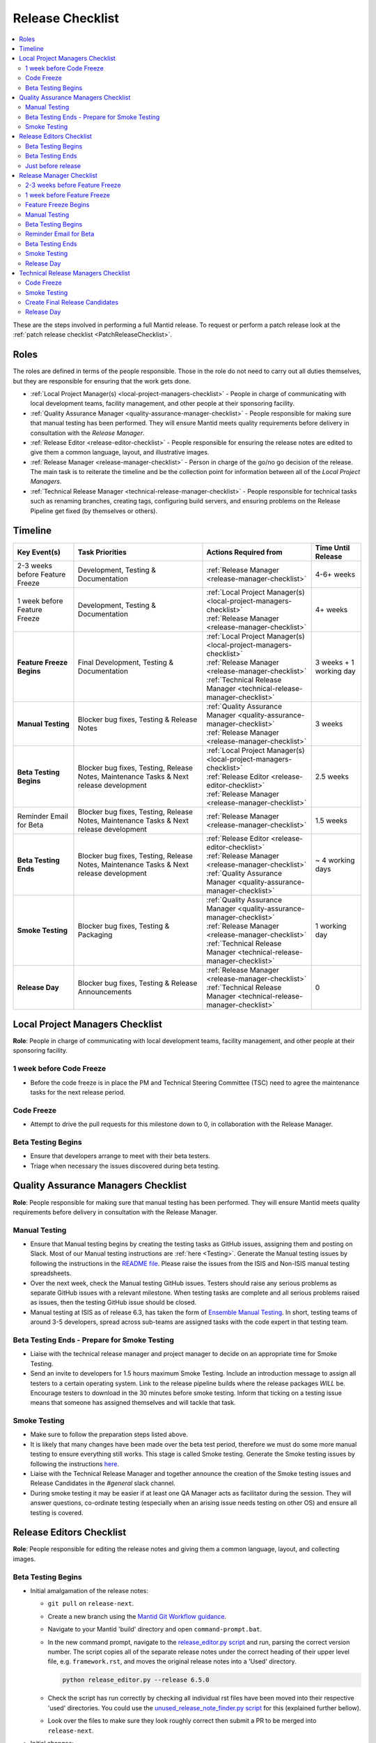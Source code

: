 .. _ReleaseChecklist:

=================
Release Checklist
=================

.. contents::
  :local:

These are the steps involved in performing a full Mantid release. To
request or perform a patch release look at the
:ref:`patch release checklist <PatchReleaseChecklist>`.

Roles
-----

The roles are defined in terms of the people responsible.
Those in the role do not need to carry out all duties themselves, but they
are responsible for ensuring that the work gets done.

* :ref:`Local Project Manager(s) <local-project-managers-checklist>` - People in charge
  of communicating with local development teams, facility management, and other people
  at their sponsoring facility.
* :ref:`Quality Assurance Manager <quality-assurance-manager-checklist>` - People responsible
  for making sure that manual testing has been performed. They will ensure Mantid meets
  quality requirements before delivery in consultation with the *Release Manager*.
* :ref:`Release Editor <release-editor-checklist>` - People responsible for ensuring the
  release notes are edited to give them a common language, layout, and illustrative images.
* :ref:`Release Manager <release-manager-checklist>` - Person in charge of the go/no go
  decision of the release. The main task is to reiterate the timeline and be the collection
  point for information between all of the *Local Project Managers*.
* :ref:`Technical Release Manager <technical-release-manager-checklist>` - People responsible
  for technical tasks such as renaming branches, creating tags, configuring build servers, and
  ensuring problems on the Release Pipeline get fixed (by themselves or others).

Timeline
--------

+-----------------------------+-----------------------------------------------+--------------------------------------------------------------------------+--------------------------+
| | Key Event(s)              | | Task Priorities                             | | Actions Required from                                                  | | Time Until Release     |
|                             |                                               |                                                                          |                          |
+=============================+===============================================+==========================================================================+==========================+
| 2-3 weeks before Feature    | Development, Testing & Documentation          | | :ref:`Release Manager <release-manager-checklist>`                     |  4-6+ weeks              |
| Freeze                      |                                               |                                                                          |                          |
+-----------------------------+-----------------------------------------------+--------------------------------------------------------------------------+--------------------------+
| | 1 week before Feature     | Development, Testing & Documentation          | | :ref:`Local Project Manager(s) <local-project-managers-checklist>`     |  4+ weeks                |
| | Freeze                    |                                               | | :ref:`Release Manager <release-manager-checklist>`                     |                          |
+-----------------------------+-----------------------------------------------+--------------------------------------------------------------------------+--------------------------+
| **Feature Freeze Begins**   | Final Development, Testing & Documentation    | | :ref:`Local Project Manager(s) <local-project-managers-checklist>`     |  3 weeks + 1 working day |
|                             |                                               | | :ref:`Release Manager <release-manager-checklist>`                     |                          |
|                             |                                               | | :ref:`Technical Release Manager <technical-release-manager-checklist>` |                          |
+-----------------------------+-----------------------------------------------+--------------------------------------------------------------------------+--------------------------+
| **Manual Testing**          | Blocker bug fixes, Testing & Release Notes    | | :ref:`Quality Assurance Manager <quality-assurance-manager-checklist>` |  3 weeks                 |
|                             |                                               | | :ref:`Release Manager <release-manager-checklist>`                     |                          |
+-----------------------------+-----------------------------------------------+--------------------------------------------------------------------------+--------------------------+
| **Beta Testing Begins**     | Blocker bug fixes, Testing, Release Notes,    | | :ref:`Local Project Manager(s) <local-project-managers-checklist>`     |  2.5 weeks               |
|                             | Maintenance Tasks & Next release development  | | :ref:`Release Editor <release-editor-checklist>`                       |                          |
|                             |                                               | | :ref:`Release Manager <release-manager-checklist>`                     |                          |
+-----------------------------+-----------------------------------------------+--------------------------------------------------------------------------+--------------------------+
| Reminder Email for Beta     | Blocker bug fixes, Testing, Release Notes,    | | :ref:`Release Manager <release-manager-checklist>`                     |  1.5 weeks               |
|                             | Maintenance Tasks & Next release development  |                                                                          |                          |
+-----------------------------+-----------------------------------------------+--------------------------------------------------------------------------+--------------------------+
| **Beta Testing Ends**       | Blocker bug fixes, Testing, Release Notes,    | | :ref:`Release Editor <release-editor-checklist>`                       |  ~ 4 working days        |
|                             | Maintenance Tasks & Next release development  | | :ref:`Release Manager <release-manager-checklist>`                     |                          |
|                             |                                               | | :ref:`Quality Assurance Manager <quality-assurance-manager-checklist>` |                          |
+-----------------------------+-----------------------------------------------+--------------------------------------------------------------------------+--------------------------+
| **Smoke Testing**           | Blocker bug fixes, Testing & Packaging        | | :ref:`Quality Assurance Manager <quality-assurance-manager-checklist>` |  1 working day           |
|                             |                                               | | :ref:`Release Manager <release-manager-checklist>`                     |                          |
|                             |                                               | | :ref:`Technical Release Manager <technical-release-manager-checklist>` |                          |
+-----------------------------+-----------------------------------------------+--------------------------------------------------------------------------+--------------------------+
| **Release Day**             | Blocker bug fixes, Testing & Release          | | :ref:`Release Manager <release-manager-checklist>`                     |  0                       |
|                             | Announcements                                 | | :ref:`Technical Release Manager <technical-release-manager-checklist>` |                          |
+-----------------------------+-----------------------------------------------+--------------------------------------------------------------------------+--------------------------+

.. _local-project-managers-checklist:

Local Project Managers Checklist
----------------------------------

**Role**: People in charge of communicating with local development teams, facility
management, and other people at their sponsoring facility.

1 week before Code Freeze
#########################

*  Before the code freeze is in place the PM and Technical Steering Committee (TSC)
   need to agree the maintenance tasks for the next release period.

Code Freeze
###########

*  Attempt to drive the pull requests for this milestone down to 0, in collaboration
   with the Release Manager.

Beta Testing Begins
###################

*  Ensure that developers arrange to meet with their beta testers.
*  Triage when necessary the issues discovered during beta testing.

.. _quality-assurance-manager-checklist:

Quality Assurance Managers Checklist
------------------------------------

**Role**: People responsible for making sure that manual testing has been performed.
They will ensure Mantid meets quality requirements before delivery in consultation
with the Release Manager.

Manual Testing
###############

*  Ensure that Manual testing begins by creating the testing tasks as GitHub issues, assigning them and posting on
   Slack. Most of our Manual testing instructions are :ref:`here <Testing>`. Generate the Manual testing issues by
   following the instructions in the
   `README file <https://github.com/mantidproject/documents/tree/main/Project-Management/Tools/RoadmapUpdate>`__.
   Please raise the issues from the ISIS and Non-ISIS manual testing spreadsheets.
*  Over the next week, check the Manual testing GitHub issues. Testers should raise any
   serious problems as separate GitHub issues with a relevant milestone. When testing tasks are complete and all serious
   problems raised as issues, then the testing GitHub issue should be closed.
*  Manual testing at ISIS as of release 6.3, has taken the form of
   `Ensemble Manual Testing <https://github.com/mantidproject/documents/blob/main/Project-Management/Tools/RoadmapUpdate/Ensemble%20Manual%20Testing.pptx>`__.
   In short, testing teams of around 3-5 developers, spread across sub-teams
   are assigned tasks with the code expert in that testing team.

Beta Testing Ends - Prepare for Smoke Testing
#############################################

* Liaise with the technical release manager and project manager to decide on an appropriate time for Smoke Testing.
* Send an invite to developers for 1.5 hours maximum Smoke Testing. Include an introduction message to assign all testers to a certain operating system.
  Link to the release pipeline builds where the release packages *WILL* be. Encourage testers to download
  in the 30 minutes before smoke testing. Inform that ticking on a testing issue means that someone has assigned themselves and will tackle that task.

Smoke Testing
#############

*  Make sure to follow the preparation steps listed above.
*  It is likely that many changes have been made over the beta test period, therefore
   we must do some more manual testing to ensure everything still works. This stage is
   called Smoke testing. Generate the Smoke testing issues by following the instructions
   `here <https://github.com/mantidproject/documents/tree/main/Project-Management/Tools/RoadmapUpdate/SmokeTesting>`__.
*  Liaise with the Technical Release Manager and together announce the creation of the
   Smoke testing issues and Release Candidates in the *\#general* slack channel.
*  During smoke testing it may be easier if at least one QA Manager acts as facilitator during the session. They will answer questions, co-ordinate testing
   (especially when an arising issue needs testing on other OS) and ensure all testing is covered.


.. _release-editor-checklist:

Release Editors Checklist
-------------------------

**Role**: People responsible for editing the release notes and giving them a common
language, layout, and collecting images.

Beta Testing Begins
###################

* Initial amalgamation of the release notes:

  * ``git pull`` on ``release-next``.
  * Create a new branch using the `Mantid Git Workflow guidance <https://developer.mantidproject.org/GitWorkflow.html#new-branches>`__.
  * Navigate to your Mantid 'build' directory and open ``command-prompt.bat``.
  * In the new command prompt, navigate to the `release_editor.py script <https://github.com/mantidproject/mantid/blob/main/tools/ReleaseNotes/release_editor.py>`__ and run, parsing the correct version number. The script copies all of the separate release notes under the correct heading of their upper level file, e.g. ``framework.rst``, and moves the original release notes into a 'Used' directory.

    .. code-block:: bash

      python release_editor.py --release 6.5.0

  * Check the script has run correctly by checking all individual rst files have been moved into their respective 'used' directories. You could use the `unused_release_note_finder.py script <https://github.com/mantidproject/mantid/blob/main/tools/ReleaseNotes/unused_release_note_finder.py>`__ for this (explained further bellow).
  * Look over the files to make sure they look roughly correct then submit a PR to be merged into ``release-next``.

* Initial changes:

  * For each file which needs changes, create a new branch (example name ``6.5_workbench_release_notes``) and work on changes to then be merged back into ``release-next``.

* Incoming release notes:

  * As the release sprint goes on, new release note files will be created (existing outside of the 'Used' directories). The text from these will need to be copped into the main release note pages (``diffraction.rst``, ``mantidworkbench.rst`` etc.) and the file itself moved to it's corresponding 'Used' directory.
  * It is best to wait until several of these have built up before making a new branch / pr.
  * To help with finding the new release notes, use the `unused_release_note_finder.py script <https://github.com/mantidproject/mantid/blob/main/tools/ReleaseNotes/unused_release_note_finder.py>`__ which will print the location of release notes not within a 'Used' directory.

    .. code-block:: bash

      python unused_release_note_finder.py --release 6.5.0

* Images:

  * Images or GIFs should be added to highlight important and/or visual changes.
  * An image for the 'headline' feature (or a collage if there is none) should be added to the main page (``index.rst``).

Beta Testing Ends
#################

*  Review the complete set of release notes to make sure there are no glaring mistakes.

Just before release
###################

* As one of the final steps in preparing to tag the release:

  * Check for uncollected release notes using the `unused_release_note_finder.py script <https://github.com/mantidproject/mantid/blob/main/tools/ReleaseNotes/unused_release_note_finder.py>`__.
  * Check ``main`` for any release notes that have been merged into the wrong branch.
  * Remove any unused headings which have not already been removed from the release notes.
  * Remove all the "Used" release note files and their sub-structure.

.. _release-manager-checklist:

Release Manager Checklist
-------------------------

**Role**: Person in charge of the go/no go decision of the release. The main task
is to reiterate the timeline and be the collection point for information between
all of the Local Project Managers.

2-3 weeks before Feature Freeze
###############################

* Schedule a release showcase meeting for all facilities to present work that
  is intended to be part of the upcoming release.
  This meeting should aim to be in the week leading up to the feature freeze
  and include a timeline for the release along with a description of those
  taking on each of the release roles.
  It can also include a preview of work aimed for the release after the
  upcoming one.

1 week before Feature Freeze
############################

* Check that all people with release roles are added to the *\#release-roles*
  Slack channel and others are removed.
* Post on the *\#annoucements* slack channel reminding developers of the impending
  release and stating that they have only 5 days left before the feature freeze.
* Hold the release showcase meeting described above.

Feature Freeze Begins
#####################

* Ask the technical release managers to organize for the release branch to be created.
* Create a `project board <https://github.com/orgs/mantidproject/projects/>`__ to
  track the issues for the release
* After the message that the release branch has been created, post on the
  *\#annoucements* slack channel that only critical work should be merged to
  that branch. You can use an adapted version of the
  following announcement:

  * We are now in feature freeze. Only critical work should be added to the release-next branch.
    I have created a project board to track work for release *<version>* - please add any critical issues/PRs to this project, and ensure they have the *<version>* milestone.
    I will be clearing the *<version>* milestone from anything not in this project later today (you can always re-add it if necessary).
    Non critical work can be added to the *<version+1>* milestone and merged to the main branch as usual.

    *<project link url>*


*  Monitor the release project board and ensure items are assigned and moving through the board.
   Show the board at standups.

Manual Testing
##############

*  Ensure that PR testing has been completed for PRs from before the feature freeze.

**Clearing the Project Board**

Go through the issues for the release milestone (not the sprint milestone), ensuring that:

*  All issues are intended for the release.
*  Any new issues are triaged on a daily basis, and allocated to staff.
*  Issues that are not important for the release should be moved to a more
   appropriate milestone. Don't leave anything in the release milestone that is not
   definitely for that release.

**Maintenance**

*  Present to the whole development team the maintenance tasks for this release period.
*  Emphasize the order of work priorities as noted by the task priorities in this
   checklist. Maintenance tasks may need to be paused to work on tasks for the release.

Beta Testing Begins
###################

*  On the date when the beta-testing is scheduled to start check with the technical
   release managers that a build has been successful that we are happy to put out.
*  Send an email to beta test users explaining where to download the installers and how
   to report issues (cc the Local Project Managers so they can organise a similar message
   at their facilities). The following emails are used for beta testing:

   ``ISISInstsci<AT>stfc.ac.uk``

   ``twg<AT>mantidproject.org``

   ``swg<AT>mantidproject.org``

   using the following templates as a guide (the first template is for users at ISIS, the second one for everyone else):

   * Dear all,

     We are busy making preparations for the release of version *<version>* of Mantid.
     We have completed our first round of developer testing and are now ready for beta-testing feedback.
     The beta testing period for this release is between today (*<start date>*) and the end of play on *<end date>*.
     We then hope to release the following week.

     Packages

     To test the Mantid nightly version, it is recommended to install it as a Conda package in a new Conda environment. To achieve this, use the
     following command: ``mamba create -n mantid_env_test -c mantid/label/nightly mantidworkbench``
     Alternatively, the nightly test installers for this version are available here to download: https://www.mantidproject.org/installation/index#nightly-build.
     The nightly builds install alongside a full release and so will not affect its operation but will overwrite any other nightly builds you have.
     For Windows users at ISIS, install Mantid as your standard user account (not an 03 account).
     It will install just for your user, rather than for the whole PC.
     Another possibility is to conduct testing on IDAaaS. Please be aware that the version on IDAaaS is typically one day behind the nightly version available on Conda.

     We have an early draft of the release notes at https://docs.mantidproject.org/nightly/release/<version>/index.html.

     Please report any bugs to ``mantid-help@mantidproject.org`` and
     if the problem is a bug that would prevent your normal workflow from working then start the email subject with ``URGENT:``.
     It would be most helpful for the team if bugs are communicated back to us as soon as possible.

     Thank you all for your help.

     Regards,

     Mantid Team

   * Dear all,

     We are busy making preparations for the release of version *<version>* of Mantid.
     We have completed our first round of developer testing and are now ready for beta-testing feedback.
     The beta testing period for this release is between today (*<start date>*) and the end of play on *<end date>*.
     We then hope to release the following week.

     Packages

     To test the Mantid nightly version, it is recommended to install it as a Conda package in a new Conda environment. To achieve this, use the
     following command: ``mamba create -n mantid_env_test -c mantid/label/nightly mantidworkbench``
     Alternatively, the nightly test installers for this version are available here to download: https://github.com/mantidproject/mantid/releases.
     The nightly builds install alongside a full release and so will not affect its operation but will overwrite any other nightly builds you have.

     We have an early draft of the release notes at https://docs.mantidproject.org/nightly/release/<version>/index.html.

     Please report any bugs to ``mantid-help@mantidproject.org`` and
     if the problem is a bug that would prevent your normal workflow from working then start the email subject with ``URGENT:``.
     It would be most helpful for the team if bugs are communicated back to us as soon as possible.

     Thank you all for your help.

     Regards,

     Mantid Team

* Ensure the other facilities forward the beta-testing email to their relevant internal lists.

Reminder Email for Beta
#######################

*  Mid-way through the beta testing period, send a reminder email to beta test users thanking them for their feedback so
   far and reminding them to feedback as soon as possible and not to send in a list of
   issues at the end of testing (cc the Local Project Managers so they can organise a
   similar message at their facilities).

Beta Testing Ends
#################

*  At the end of the day, email the beta test users thanking them.
*  Review the complete set of release notes to make sure there are no glaring mistakes.

Smoke Testing
#############

* This is the final day for code changes to the build for blocker issues.

.. _release-manager-announcements:

Release Day
###########

After the Technical Release Manager has finished their release day tasks:

*  Send an email, including the text of the release notes, to the following lists, replacing <at> with the appropriate sign:

   ``nobugs<at>nobugsconference.org``

   ``news<at>neutronsources.org``

   ``neutron<at>neutronsources.org``

   ``announcements<at>mantidproject.org``

   ``ISIS Instrument Scientists + Other``

   ``supportanalysis<at>stfc.ac.uk``

*  Also post the contents of the message to the *\#announcements* channel on
   Slack.
*  Create a new item on the forum news.
*  Add a news item linking to the forum post on the `mantidproject website <https://www.mantidproject.org>`__
   by manually editing `sidebar-news.html <https://github.com/mantidproject/www/blob/main/source/_templates/sidebar-news.html>`__.
   Restrict the number of news items to five.
*  Close the release milestone on GitHub.

.. _technical-release-manager-checklist:

Technical Release Managers Checklist
------------------------------------

**Role**: People responsible for technical tasks such as renaming branches, creating
tags, configuring build servers, and ensuring problems on the Release Pipeline get fixed
(by themselves or others).

Code Freeze
###########

**Create the Release Branch (once most PRs are merged)**

* Ensure the latest `main nightly deployment pipeline
  <https://builds.mantidproject.org/view/Nightly%20Pipelines/job/main_nightly_deployment/>`__
  has passed for all build environments. If it fails, decide if a fix is needed before moving on to
  the next steps.
* Ask a mantid gatekeeper or administrator to update the ``release-next`` branch so that it's up to
  date with the ``main`` branch, pushing the changes directly to GitHub:

.. code-block:: bash

    git checkout release-next
    git fetch origin main
    git reset --hard origin/main
    git push origin release-next --force

* Verify that the latest commit on ``release-next`` is correct before moving to the next step.
* Click ``Build Now`` on `open-release-testing
  <https://builds.mantidproject.org/view/All/job/open-release-testing/>`__. This will
  set the value of the Jenkins global property ``BRANCH_TO_PUBLISH`` to ``release-next``,
  which will re-enable package publishing for the ``release-next`` nightly pipeline.
* Check the state of all open pull requests for this milestone and decide which
  should be kept for the release, liaise with the Release Manager on this. Move any
  pull requests not targeted for this release out of the milestone, and then change
  the base branch of the remaining pull requests to ``release-next``. You can either
  manually change the base branch in GitHub or use the `update-pr-base-branch.py
  <https://github.com/mantidproject/mantid/blob/main/tools/scripts/update-pr-base-branch.py>`__
  script to update the base branches of these pull requests.
  A quick example to show how the arguments should be provided to this script is seen below:

.. code-block:: bash

    python update-pr-base-branch.py [milestone] [newbase] --token [generated_token]
    python update-pr-base-branch.py "Release 6.1" "release-next" --token fake123gener8ed456token

* Inform other developers that ``release-next`` has been created by posting to the
  *\#announcements* slack channel. You can use an adapted version of the
  following announcement:

  * The release branch for <version>, called ``release-next``, has now been created:
    https://github.com/mantidproject/mantid/tree/release-next. If you've not worked with
    the release/main/-branch workflow before then please take a moment to familiarise
    yourself with the process: https://developer.mantidproject.org/GitWorkflow.html#code-freeze.
    The part about ensuring new branches have the correct parent is the most important part
    (although this can be corrected afterwards). All branches and PRs that were created
    before this release branch was created are fine, as their history is the same as ``main``.

**Create Release Notes Skeleton**

*  Create a skeleton set of release notes and subfolders on ``main`` for the next version using the
   `python helper tool
   <https://github.com/mantidproject/mantid/blob/main/tools/release_generator/release.py>`__
   and open a pull request to put them on ``main``. Make sure the
   ``docs/source/release/index.rst`` file has a link to the new release docs.

.. code-block:: bash

    python release.py --release [X.Y.Z] --milestone [milestone]
    python release.py --release 6.1.0 --milestone "Release 6.1"

Smoke Testing
#############

Check with the Quality Assurance Manager that the initial Manual testing has been completed, and any issues
have been fixed. Then:

* Liaise with the release editor to ensure that they have completed all of their tasks.
* Check the release notes and verify that the "Under Construction" paragraph on the main
  index page has been removed. Remove the paragraph if it still exists.
* Ensure that all changes, including release notes, have been merged into the ``release-next`` branch.
* On the ``release-next`` branch, check whether the `git SHA
  <https://github.com/mantidproject/mantid/blob/release-next/scripts/ExternalInterfaces/CMakeLists.txt>`__
  for MSlice is up to date. If not, create a PR to update it and ask a gatekeeper to merge it.
* Make sure the ``release-next`` branch is fully merged into ``main``. If required, manually run the `GitHub workflow
  <https://github.com/mantidproject/mantid/actions/workflows/automerge.yml/>`__ using the ``release-next`` branch to
  merge the changes.
* Run the `close-release-testing <https://builds.mantidproject.org/view/All/job/close-release-testing>`__ Jenkins job.
  This will set the value of the Jenkins global property ``BRANCH_TO_PUBLISH`` to ``main``, which will re-enable package
  publishing for the ``main`` nightly pipeline.

**Create the Release Candidates For Smoke Testing**

We are now ready to create the release candidates for Smoke testing.

* Build the `release-next_nightly_deployment Jenkins pipeline
  <https://builds.mantidproject.org/view/Nightly%20Pipelines/job/release-next_nightly_deployment/>`__
  with the following parameters (most are already defaulted to the correct values):

  * set ``BUILD_DEVEL`` to ``all``
  * set ``BUILD_PACKAGE`` to ``all``
  * set ``PACKAGE_SUFFIX`` to an **empty string**
  * tick the ``PUBLISH_TO_ANACONDA`` checkbox
  * tick the ``PUBLISH_TO_GITHUB`` checkbox
  * set the ``ANACONDA_CHANNEL`` to ``mantid``
  * set the ``ANACONDA_CHANNEL_LABEL`` to ``vX.Y.ZrcN`` where ``X.Y.Z`` is the release number,
    and ``N`` is an incremental build number for release candidates, starting at ``1`` (e.g. ``v6.7.0rc1``)
  * set ``GITHUB_RELEASES_REPO`` to ``mantidproject/mantid``
  * set ``GITHUB_RELEASES_TAG`` to ``vX.Y.ZrcN``, where ``X.Y.Z`` is the release number,
    and ``N`` is an incremental build number for release candidates, starting at ``1``.

* Once the packages have been published to GitHub and Anaconda, ask someone in the ISIS core or DevOps
  team to manually sign the Windows binary and re-upload it to the GitHub
  `draft release <https://github.com/mantidproject/mantid/releases>`__.
* Liaise with the Quality Assurance Manager and together announce the creation of the smoke testing
  issues and Release Candidates in the *\#general* slack channel.


.. _technical-release-manager-release-candidates:

Create Final Release Candidates
###############################

Check with the Quality Assurance Manager that the Smoke testing has been completed, and any issues
have been fixed. The release candidates must now be recreated with their final version numbers. To do this, build the
`release-next_nightly_deployment Jenkins pipeline
<https://builds.mantidproject.org/view/Nightly%20Pipelines/job/release-next_nightly_deployment/>`__
with the following parameters (most are already defaulted to the correct values):

* set ``BUILD_DEVEL`` to ``all``
* set ``BUILD_PACKAGE`` to ``all``
* set ``PACKAGE_SUFFIX`` to an **empty string**
* tick the ``PUBLISH_TO_ANACONDA`` checkbox
* tick the ``PUBLISH_TO_GITHUB`` checkbox
* set the ``ANACONDA_CHANNEL`` to ``mantid``
* set the ``ANACONDA_CHANNEL_LABEL`` to ``draft-vX.Y.Z`` where ``X.Y.Z`` is the release number
* set ``GITHUB_RELEASES_REPO`` to ``mantidproject/mantid``
* set ``GITHUB_RELEASES_TAG`` to ``vX.Y.Z``, where ``X.Y.Z`` is the release number.

.. _technical-release-manager-release-day:

Release Day
###########

Once the final release candidate pipeline has succeeded, the draft release will be available on GitHub and our
Anaconda channel.

*  Edit the `draft release <https://github.com/mantidproject/mantid/releases>`__ on
   GitHub. The description of the new release can be copied from the release notes ``index.rst`` file, and
   edited appropriately. See previous release descriptions for inspiration.
*  Ask someone in the ISIS core or DevOps team to manually sign the Windows binary and re-upload it to the draft
   release.
*  Publish the GitHub release. This will publish the tag required to generate the DOI.
*  Remove the smoke testing release from the GitHub releases page (the one tagged with ``vX.Y.ZrcN``).
*  Change the labels for the release candidates on our `Anaconda site <https://anaconda.org/mantid/mantid/files>`__
   from ``draft-vX.Y.Z`` to ``main``. You may need to ask a member of the ISIS core or DevOps team to do this.
*  Remove the smoke testing release candidates from our Anaconda channel (those with the ``vX.Y.ZrcN`` label).
*  Update the `download page <https://download.mantidproject.org>`__ by running the `Update latest release links
   <https://github.com/mantidproject/www/actions/workflows/update-latest-release.yml>`__ workflow in the
   `mantidproject/www repository <https://github.com/mantidproject/www>`__.
*  Ask someone with access to the `daaas-ansible-workspace repository
   <https://github.com/ral-facilities/daaas-ansible-workspace>`__ (a member of the ISIS core team or IDAaaS support)
   to add the new release to IDAaaS. They can do this by creating a PR targeting the ``preprod`` branch, adding
   the new release version to the list of versions installed on IDAaaS `here
   <https://github.com/ral-facilities/daaas-ansible-workspace/blob/main/roles/software/analysis/mantid/defaults/main.yml>`__.
   Make sure that there are only three ``mantid_versions`` in the list (delete the oldest one if applicable).
   The changes need to be verified on an IDAaaS test instance before the PR can be accepted.

**Generate DOI**

This requires that a tag has been created for this release. This tag is created when you draft and
publish a new `release <https://github.com/mantidproject/mantid/releases>`__ on GitHub.

*  Make sure that you have updated your local copy of git to grab the new tag.
   ``git fetch -p``
*  If the script below fails you may need to update the authors list and push the
   updates to ``main``. Look for ``authors.py`` in the ``tools/DOI`` directory.
   It does not matter that these are not on the release branch.

.. code-block:: bash

    python tools/DOI/doi.py --username=[username] [X.Y.Z]

*  The script will prompt you for the password. Ask a senior developer to share the username and
   password with you if you do not already have access to it.

**Update Citation File**

Open a PR updating the software ``doi``, ``date-released`` and ``version`` in the ``CITATION.cff`` file
at the root of the repository.

Notify the Release Manager when you complete all your tasks.

**Deploy Versioned Documentation**

Versioned documentation is accessible at https://docs.mantidproject.org/vX.Y.Z/.
This documentation is hosted at https://mantidproject.github.io/docs-versioned/vX.Y.Z/.
Documentation is deployed to GitHub via an action on the `docs-versioned <https://github.com/mantidproject/docs-versioned>`__ repository.
This action runs on a push to the ``main`` branch of the repository.

To do this:

* On a clone of the mantid repository, check out the commit tagged as the relevant release number: ``git checkout tags/<vX.Y.Z> -b <new branch name>``.
* On this branch, build the ``docs-html`` target (this target is produced by ``CMake``).
* Clone the repository: https://github.com/mantidproject/docs-versioned.
* Remaining on the ``main`` branch, create a directory for the relevant release in the form ``vX.Y.Z``.
* Copy the built documentation into this new directory. The built documentation will be in your mantid build directory at ``<build directory>/docs/html``.
* Stage the newly created directory and commit it to your branch.
* After double-checking that these instructions have been followed correctly, push your branch to the main repository to deploy.
